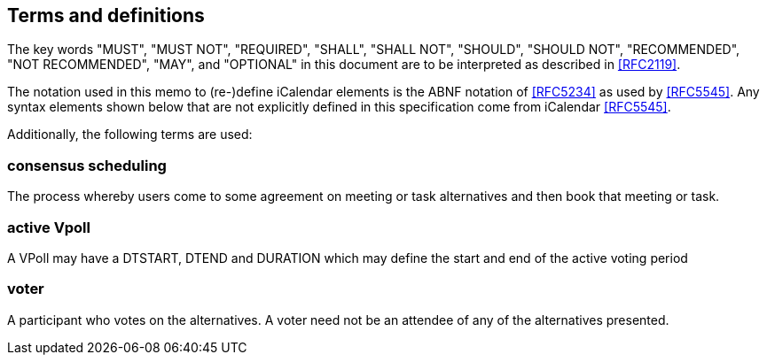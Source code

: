 
[[terms]]
== Terms and definitions


The key words "MUST", "MUST NOT", "REQUIRED", "SHALL", "SHALL NOT", "SHOULD", "SHOULD NOT", "RECOMMENDED", "NOT RECOMMENDED", "MAY", and  "OPTIONAL" in this document are to be interpreted as described in <<RFC2119>>.

The notation used in this memo to (re-)define iCalendar elements is
the ABNF notation of <<RFC5234>> as used by <<RFC5545>>.  Any syntax
elements shown below that are not explicitly defined in this
specification come from iCalendar <<RFC5545>>.

Additionally, the following terms are used:

=== consensus scheduling

The process whereby users come to some agreement on meeting
or task alternatives and then book that meeting or task.

// TODO
=== active Vpoll

A VPoll may have a DTSTART, DTEND and DURATION which
may define the start and end of the active voting period

=== voter

A participant who votes on the alternatives. A voter need not be an attendee of any of the alternatives presented.
